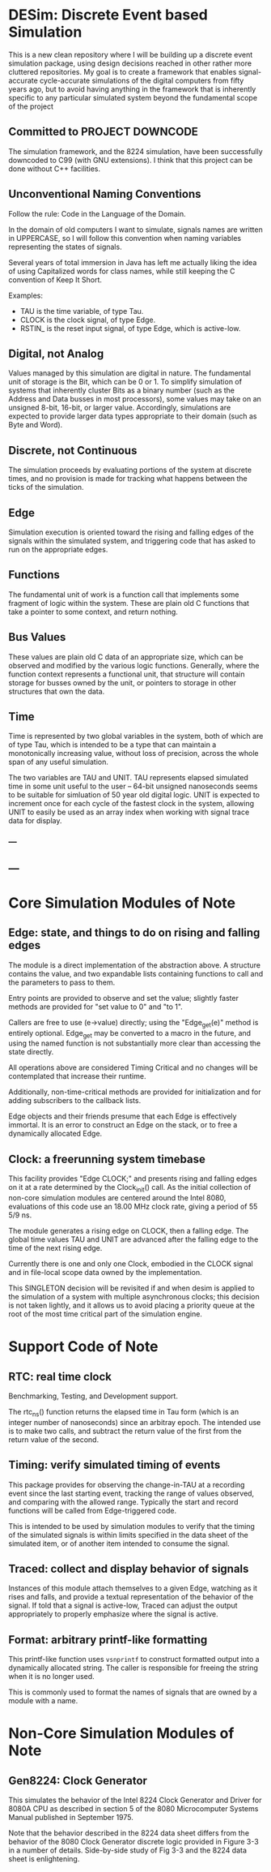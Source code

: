 * DESim: Discrete Event based Simulation

This is a new clean repository where I will be building up a discrete
event simulation package, using design decisions reached in other
rather more cluttered repositories. My goal is to create a framework
that enables signal-accurate cycle-accurate simulations of the digital
computers from fifty years ago, but to avoid having anything in the
framework that is inherently specific to any particular simulated
system beyond the fundamental scope of the project

** Committed to PROJECT DOWNCODE

The simulation framework, and the 8224 simulation, have been
successfully downcoded to C99 (with GNU extensions). I think that
this project can be done without C++ facilities.

** Unconventional Naming Conventions

Follow the rule: Code in the Language of the Domain.

In the domain of old computers I want to simulate, signals names are
written in UPPERCASE, so I will follow this convention when naming
variables representing the states of signals.

Several years of total immersion in Java has left me actually liking
the idea of using Capitalized words for class names, while still
keeping the C convention of Keep It Short.

Examples:
- TAU is the time variable, of type Tau.
- CLOCK is the clock signal, of type Edge.
- RSTIN_ is the reset input signal, of type Edge, which is active-low.

** Digital, not Analog

Values managed by this simulation are digital in nature. The
fundamental unit of storage is the Bit, which can be 0 or 1. To
simplify simulation of systems that inherently cluster Bits as a
binary number (such as the Address and Data busses in most
processors), some values may take on an unsigned 8-bit, 16-bit, or
larger value. Accordingly, simulations are expected to provide larger
data types appropriate to their domain (such as Byte and Word).

** Discrete, not Continuous

The simulation proceeds by evaluating portions of the system at
discrete times, and no provision is made for tracking what happens
between the ticks of the simulation.

** Edge

Simulation execution is oriented toward the rising and falling edges
of the signals within the simulated system, and triggering code that
has asked to run on the appropriate edges.

** Functions

The fundamental unit of work is a function call that implements some
fragment of logic within the system. These are plain old C functions
that take a pointer to some context, and return nothing.

** Bus Values

These values are plain old C data of an appropriate size, which can be
observed and modified by the various logic functions. Generally, where
the function context represents a functional unit, that structure will
contain storage for busses owned by the unit, or pointers to storage
in other structures that own the data.

** Time

Time is represented by two global variables in the system, both of
which are of type Tau, which is intended to be a type that can
maintain a monotonically increasing value, without loss of precision,
across the whole span of any useful simulation.

The two variables are TAU and UNIT. TAU represents elapsed simulated
time in some unit useful to the user -- 64-bit unsigned nanoseconds
seems to be suitable for simluation of 50 year old digital logic. UNIT
is expected to increment once for each cycle of the fastest clock in
the system, allowing UNIT to easily be used as an array index when
working with signal trace data for display.

*** ---

** ---

* Core Simulation Modules of Note

** Edge: state, and things to do on rising and falling edges

The module is a direct implementation of the abstraction above. A
structure contains the value, and two expandable lists containing
functions to call and the parameters to pass to them.

Entry points are provided to observe and set the value; slightly
faster methods are provided for "set value to 0" and "to 1".

Callers are free to use (e->value) directly; using the "Edge_get(e)"
method is entirely optional. Edge_get may be converted to a macro in
the future, and using the named function is not substantially more
clear than accessing the state directly.

All operations above are considered Timing Critical and no changes
will be contemplated that increase their runtime.

Additionally, non-time-critical methods are provided for
initialization and for adding subscribers to the callback lists.

Edge objects and their friends presume that each Edge is effectively
immortal. It is an error to construct an Edge on the stack, or to free
a dynamically allocated Edge.

** Clock: a freerunning system timebase

This facility provides "Edge CLOCK;" and presents rising and falling
edges on it at a rate determined by the Clock_init() call. As the
initial collection of non-core simulation modules are centered around
the Intel 8080, evaluations of this code use an 18.00 MHz clock rate,
giving a period of 55 5/9 ns.

The module generates a rising edge on CLOCK, then a falling edge. The
global time values TAU and UNIT are advanced after the falling edge to
the time of the next rising edge.

Currently there is one and only one Clock, embodied in the CLOCK
signal and in file-local scope data owned by the implementation.

This SINGLETON decision will be revisited if and when desim is applied
to the simulation of a system with multiple asynchronous clocks; this
decision is not taken lightly, and it allows us to avoid placing a
priority queue at the root of the most time critical part of the
simulation engine.

* Support Code of Note

** RTC: real time clock

Benchmarking, Testing, and Development support.

The rtc_ns() function returns the elapsed time in Tau form (which is
an integer number of nanoseconds) since an arbitray epoch. The
intended use is to make two calls, and subtract the return value of
the first from the return value of the second.

** Timing: verify simulated timing of events

This package provides for observing the change-in-TAU at a recording
event since the last starting event, tracking the range of values
observed, and comparing with the allowed range. Typically the start
and record functions will be called from Edge-triggered code.

This is intended to be used by simulation modules to verify that the
timing of the simulated signals is within limits specified in the data
sheet of the simulated item, or of another item intended to consume
the signal.

** Traced: collect and display behavior of signals

Instances of this module attach themselves to a given Edge, watching
as it rises and falls, and provide a textual representation of the
behavior of the signal. If told that a signal is active-low, Traced
can adjust the output appropriately to properly emphasize where the
signal is active.

** Format: arbitrary printf-like formatting

This printf-like function uses =vsnprintf= to construct formatted
output into a dynamically allocated string. The caller is responsible
for freeing the string when it is no longer used.

This is commonly used to format the names of signals that are owned by
a module with a name.

* Non-Core Simulation Modules of Note

** Gen8224: Clock Generator

This simulates the behavior of the Intel 8224 Clock Generator and
Driver for 8080A CPU as described in section 5 of the 8080
Microcomputer Systems Manual published in September 1975.

Note that the behavior described in the 8224 data sheet differs from
the behavior of the 8080 Clock Generator discrete logic provided in
Figure 3-3 in a number of details. Side-by-side study of Fig 3-3 and
the 8224 data sheet is enlightening.

